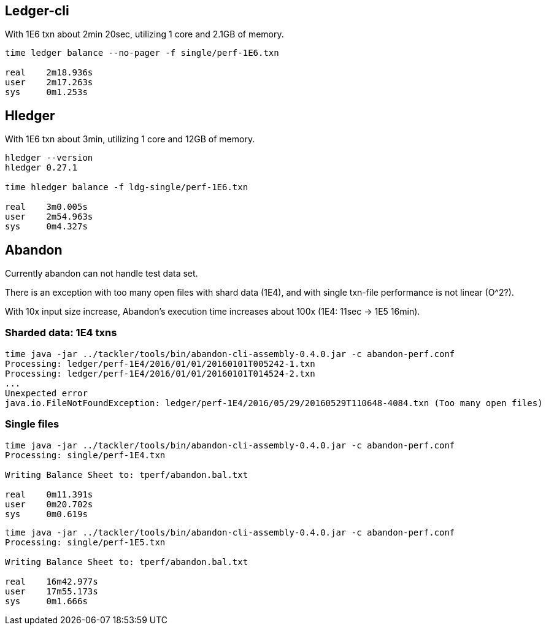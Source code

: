 == Ledger-cli

With 1E6 txn about 2min 20sec, utilizing 1 core and 2.1GB of memory.

....
time ledger balance --no-pager -f single/perf-1E6.txn 

real	2m18.936s
user	2m17.263s
sys	0m1.253s
....


== Hledger

With 1E6 txn about 3min, utilizing 1 core and 12GB of memory.

.....
hledger --version
hledger 0.27.1

time hledger balance -f ldg-single/perf-1E6.txn

real	3m0.005s
user	2m54.963s
sys	0m4.327s
.....


== Abandon

Currently abandon can not handle test data set.

There is an exception with too many open files with shard data (1E4), 
and with single txn-file performance is not linear (O^2?).  

With 10x input size increase, Abandon's execution time increases 
about 100x (1E4: 11sec  -> 1E5 16min).


=== Sharded data: 1E4 txns

....
time java -jar ../tackler/tools/bin/abandon-cli-assembly-0.4.0.jar -c abandon-perf.conf 
Processing: ledger/perf-1E4/2016/01/01/20160101T005242-1.txn
Processing: ledger/perf-1E4/2016/01/01/20160101T014524-2.txn
...
Unexpected error
java.io.FileNotFoundException: ledger/perf-1E4/2016/05/29/20160529T110648-4084.txn (Too many open files)
....


=== Single files

....
time java -jar ../tackler/tools/bin/abandon-cli-assembly-0.4.0.jar -c abandon-perf.conf
Processing: single/perf-1E4.txn

Writing Balance Sheet to: tperf/abandon.bal.txt

real	0m11.391s
user	0m20.702s
sys	0m0.619s
....


....
time java -jar ../tackler/tools/bin/abandon-cli-assembly-0.4.0.jar -c abandon-perf.conf
Processing: single/perf-1E5.txn

Writing Balance Sheet to: tperf/abandon.bal.txt

real	16m42.977s
user	17m55.173s
sys	0m1.666s
....



